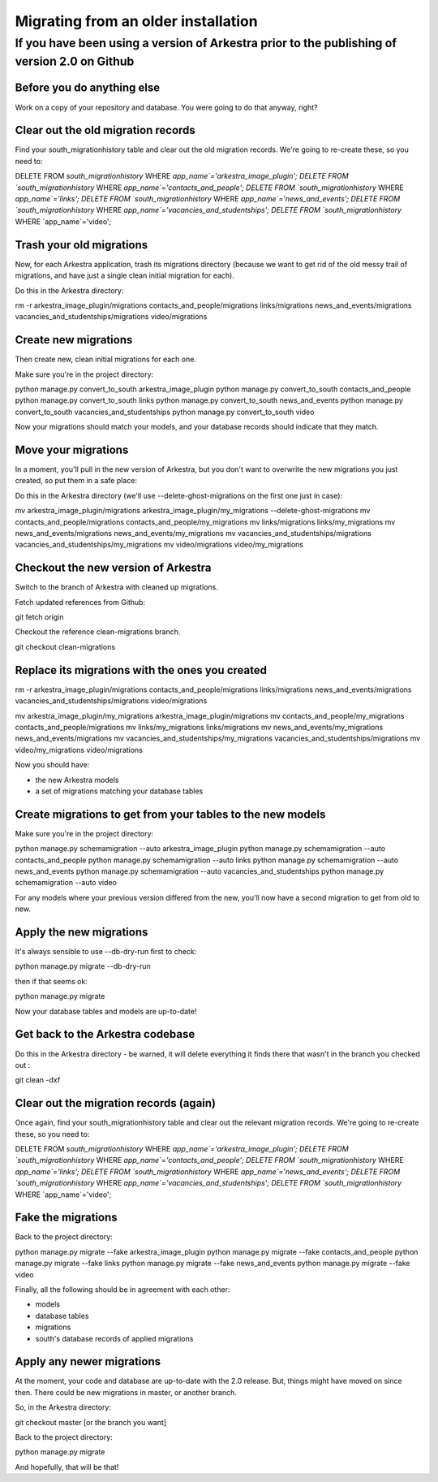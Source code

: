 ####################################
Migrating from an older installation
####################################

*********************************************************************************************
If you have been using a version of Arkestra prior to the publishing of version 2.0 on Github
*********************************************************************************************

Before you do anything else
===========================
Work on a copy of your repository and database. You were going to do that anyway, right?


Clear out the old migration records
===================================
Find your south_migrationhistory table and clear out the old migration records. We're going to re-create these, so you need to:

DELETE FROM `south_migrationhistory` WHERE `app_name`='arkestra_image_plugin'; 
DELETE FROM `south_migrationhistory` WHERE `app_name`='contacts_and_people'; 
DELETE FROM `south_migrationhistory` WHERE `app_name`='links'; 
DELETE FROM `south_migrationhistory` WHERE `app_name`='news_and_events'; 
DELETE FROM `south_migrationhistory` WHERE `app_name`='vacancies_and_studentships'; 
DELETE FROM `south_migrationhistory` WHERE `app_name`='video'; 

Trash your old migrations
=========================
Now, for each Arkestra application, trash its migrations directory (because we want to get rid of the old messy trail of migrations, and have just a single clean initial migration for each).

Do this in the Arkestra directory:

rm -r arkestra_image_plugin/migrations contacts_and_people/migrations links/migrations news_and_events/migrations vacancies_and_studentships/migrations video/migrations

Create new migrations
=====================
Then create new, clean initial migrations for each one.

Make sure you're in the project directory:

python manage.py convert_to_south arkestra_image_plugin
python manage.py convert_to_south contacts_and_people
python manage.py convert_to_south links
python manage.py convert_to_south news_and_events
python manage.py convert_to_south vacancies_and_studentships
python manage.py convert_to_south video

Now your migrations should match your models, and your database records should indicate that they match.

Move your migrations
====================
In a moment, you'll pull in the new version of Arkestra, but you don't want to overwrite the new migrations you just created, so put them in a safe place: 

Do this in the Arkestra directory (we'll use --delete-ghost-migrations on the first one just in case):

mv arkestra_image_plugin/migrations arkestra_image_plugin/my_migrations --delete-ghost-migrations
mv contacts_and_people/migrations contacts_and_people/my_migrations
mv links/migrations links/my_migrations
mv news_and_events/migrations news_and_events/my_migrations
mv vacancies_and_studentships/migrations vacancies_and_studentships/my_migrations
mv video/migrations video/my_migrations

Checkout the new version of Arkestra
====================================
Switch to the branch of Arkestra with cleaned up migrations.

Fetch updated references from Github:

git fetch origin

Checkout the reference clean-migrations branch.

git checkout clean-migrations

Replace its migrations with the ones you created
================================================
rm -r arkestra_image_plugin/migrations contacts_and_people/migrations links/migrations news_and_events/migrations vacancies_and_studentships/migrations video/migrations

mv arkestra_image_plugin/my_migrations arkestra_image_plugin/migrations
mv contacts_and_people/my_migrations contacts_and_people/migrations
mv links/my_migrations links/migrations
mv news_and_events/my_migrations news_and_events/migrations
mv vacancies_and_studentships/my_migrations vacancies_and_studentships/migrations
mv video/my_migrations video/migrations

Now you should have:

* the new Arkestra models
* a set of migrations matching your database tables

Create migrations to get from your tables to the new models
===========================================================
Make sure you're in the project directory:

python manage.py schemamigration --auto arkestra_image_plugin
python manage.py schemamigration --auto contacts_and_people
python manage.py schemamigration --auto links
python manage.py schemamigration --auto news_and_events
python manage.py schemamigration --auto vacancies_and_studentships
python manage.py schemamigration --auto video

For any models where your previous version differed from the new, you'll now have a second migration to get from old to new.

Apply the new migrations
========================
It's always sensible to use --db-dry-run first to check:

python manage.py migrate --db-dry-run

then if that seems ok:

python manage.py migrate

Now your database tables and models are up-to-date!

Get back to the Arkestra codebase
=================================
Do this in the Arkestra directory - be warned, it will delete everything it finds there that wasn't in the branch you checked out :

git clean -dxf

Clear out the migration records (again)
=======================================
Once again, find your south_migrationhistory table and clear out the relevant migration records. We're going to re-create these, so you need to:

DELETE FROM `south_migrationhistory` WHERE `app_name`='arkestra_image_plugin'; 
DELETE FROM `south_migrationhistory` WHERE `app_name`='contacts_and_people'; 
DELETE FROM `south_migrationhistory` WHERE `app_name`='links'; 
DELETE FROM `south_migrationhistory` WHERE `app_name`='news_and_events'; 
DELETE FROM `south_migrationhistory` WHERE `app_name`='vacancies_and_studentships'; 
DELETE FROM `south_migrationhistory` WHERE `app_name`='video'; 

Fake the migrations
===================
Back to the project directory:

python manage.py migrate --fake arkestra_image_plugin
python manage.py migrate --fake contacts_and_people
python manage.py migrate --fake links
python manage.py migrate --fake news_and_events
python manage.py migrate --fake video

Finally, all the following should be in agreement with each other:

* models
* database tables
* migrations
* south's database records of applied migrations

Apply any newer migrations
==========================
At the moment, your code and database are up-to-date with the 2.0 release. But, things might have moved on since then. There could be new migrations in master, or another branch. 

So, in the Arkestra directory:

git checkout master [or the branch you want]

Back to the project directory:
                     
python manage.py migrate

And hopefully, that will be that!